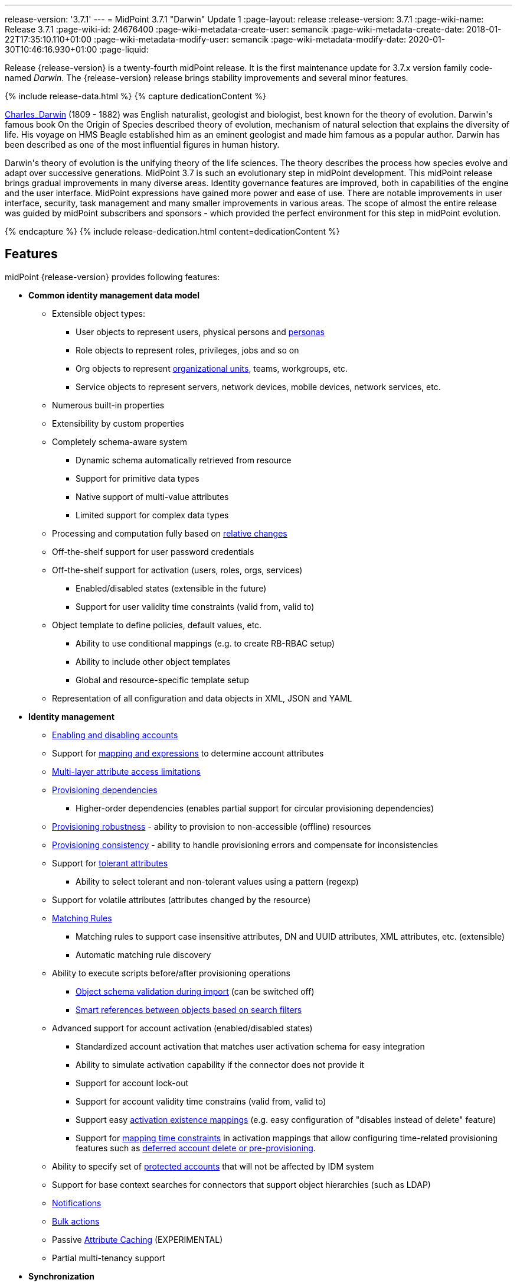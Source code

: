 ---
release-version: '3.7.1'
---
= MidPoint 3.7.1 "Darwin" Update 1
:page-layout: release
:release-version: 3.7.1
:page-wiki-name: Release 3.7.1
:page-wiki-id: 24676400
:page-wiki-metadata-create-user: semancik
:page-wiki-metadata-create-date: 2018-01-22T17:35:10.110+01:00
:page-wiki-metadata-modify-user: semancik
:page-wiki-metadata-modify-date: 2020-01-30T10:46:16.930+01:00
:page-liquid:

Release {release-version} is a twenty-fourth midPoint release.
It is the first maintenance update for 3.7.x version family code-named _Darwin_.
The {release-version} release brings stability improvements and several minor features.

++++
{% include release-data.html %}
++++

++++
{% capture dedicationContent %}
<p>
    <a href="https://en.wikipedia.org/wiki/Charles_Darwin">Charles_Darwin</a> (1809 - 1882) was English naturalist, geologist and biologist, best known for the theory of evolution.
    Darwin's famous book On the Origin of Species described theory of evolution, mechanism of natural selection that explains the diversity of life.
    His voyage on HMS Beagle established him as an eminent geologist and made him famous as a popular author.
    Darwin has been described as one of the most influential figures in human history.
</p>
<p>
    Darwin's theory of evolution is the unifying theory of the life sciences.
    The theory describes the process how species evolve and adapt over successive generations.
    MidPoint 3.7 is such an evolutionary step in midPoint development.
    This midPoint release brings gradual improvements in many diverse areas.
    Identity governance features are improved, both in capabilities of the engine and the user interface.
    MidPoint expressions have gained more power and ease of use. There are notable improvements in user interface, security, task management and many smaller improvements in various areas.
    The scope of almost the entire release was guided by midPoint subscribers and sponsors - which provided the perfect environment for this step in midPoint evolution.
</p>
{% endcapture %}
{% include release-dedication.html content=dedicationContent %}
++++

== Features

midPoint {release-version} provides following features:

* *Common identity management data model*

** Extensible object types:

*** User objects to represent users, physical persons and xref:/midpoint/reference/misc/persona/[personas]

*** Role objects to represent roles, privileges, jobs and so on

*** Org objects to represent xref:/midpoint/reference/org/organizational-structure/[organizational units], teams, workgroups, etc.

*** Service objects to represent servers, network devices, mobile devices, network services, etc.

** Numerous built-in properties

** Extensibility by custom properties

** Completely schema-aware system

*** Dynamic schema automatically retrieved from resource

*** Support for primitive data types

*** Native support of multi-value attributes

*** Limited support for complex data types

** Processing and computation fully based on xref:/midpoint/reference/concepts/relativity/[relative changes]

** Off-the-shelf support for user password credentials

** Off-the-shelf support for activation (users, roles, orgs, services)

*** Enabled/disabled states (extensible in the future)

*** Support for user validity time constraints (valid from, valid to)

** Object template to define policies, default values, etc.

*** Ability to use conditional mappings (e.g. to create RB-RBAC setup)

*** Ability to include other object templates

*** Global and resource-specific template setup

** Representation of all configuration and data objects in XML, JSON and YAML


* *Identity management*

** xref:/midpoint/reference/synchronization/examples/[Enabling and disabling accounts]

** Support for xref:/midpoint/reference/expressions/[mapping and expressions] to determine account attributes

** xref:/midpoint/reference/resources/resource-configuration/schema-handling/[Multi-layer attribute access limitations]

** xref:/midpoint/reference/resources/provisioning-dependencies/[Provisioning dependencies]

*** Higher-order dependencies (enables partial support for circular provisioning dependencies)

** xref:/midpoint/reference/synchronization/consistency/[Provisioning robustness] - ability to provision to non-accessible (offline) resources

** xref:/midpoint/reference/synchronization/consistency/[Provisioning consistency] - ability to handle provisioning errors and compensate for inconsistencies

** Support for xref:/midpoint/reference/resources/resource-configuration/schema-handling/#attribute-tolerance[tolerant attributes]

*** Ability to select tolerant and non-tolerant values using a pattern (regexp)

** Support for volatile attributes (attributes changed by the resource)

** xref:/midpoint/reference/concepts/matching-rules/[Matching Rules]

*** Matching rules to support case insensitive attributes, DN and UUID attributes, XML attributes, etc.
(extensible)

*** Automatic matching rule discovery

** Ability to execute scripts before/after provisioning operations

*** xref:/midpoint/reference/schema/object-references/[Object schema validation during import] (can be switched off)

*** xref:/midpoint/reference/schema/object-references/[Smart references between objects based on search filters]

** Advanced support for account activation (enabled/disabled states)

*** Standardized account activation that matches user activation schema for easy integration

*** Ability to simulate activation capability if the connector does not provide it

*** Support for account lock-out

*** Support for account validity time constrains (valid from, valid to)

*** Support easy xref:/midpoint/reference/resources/resource-configuration/schema-handling/activation/[activation existence mappings] (e.g. easy configuration of "disables instead of delete" feature)

*** Support for xref:/midpoint/reference/expressions/mappings/[mapping time constraints] in activation mappings that allow configuring time-related provisioning features such as xref:/midpoint/reference/resources/resource-configuration/schema-handling/activation/[deferred account delete or pre-provisioning].

** Ability to specify set of xref:/midpoint/reference/resources/resource-configuration/protected-accounts/[protected accounts] that will not be affected by IDM system

** Support for base context searches for connectors that support object hierarchies (such as LDAP)

** xref:/midpoint/reference/misc/notifications/[Notifications]

** xref:/midpoint/reference/misc/bulk/[Bulk actions]

** Passive xref:/midpoint/reference/resources/attribute-caching/[Attribute Caching] (EXPERIMENTAL)

** Partial multi-tenancy support


* *Synchronization* +

** xref:/midpoint/reference/synchronization/introduction/[Live synchronization]

** xref:/midpoint/reference/concepts/relativity/[Reconciliation]

*** Ability to execute scripts before/after reconciliation

** Correlation and confirmation expressions

*** Conditional correlation expressions

** Concept of _channel_ that can be used to adjust synchronization behaviour in some situations

** xref:/midpoint/reference/synchronization/generic-synchronization/[Generic Synchronization] allows synchronization of roles to groups to organizational units to ... anything

** Self-healing xref:/midpoint/reference/synchronization/consistency/[consistency mechanism]


* *Advanced RBAC*

** xref:/midpoint/reference/expressions/expressions/[Expressions in the roles]

** Hierarchical roles

** Conditional roles and assignments/inducements

** Parametric roles (including ability to assign the same role several times with different parameters)

** Temporal constraints (validity dates: valid from, valid to)

** xref:/midpoint/reference/roles-policies/metaroles/gensync/[Metaroles]

** Role catalog

** Role request based on shopping cart paradigm

** Several xref:/midpoint/reference/synchronization/projection-policy/[assignment enforcement modes]

*** Ability to specify global or resource-specific enforcement mode

*** Ability to "legalize" assignment that violates the enforcement mode

** Rule-based RBAC (RB-RBAC) ability by using conditional mappings in xref:/midpoint/reference/expressions/object-template/[user template] and xref:/midpoint/reference/roles-policies/role-autoassignment/[role autoassignment] and entitlement associations

** GUI support for entitlement listing, membership and editing

** Entitlement approval


* *Identity governance*

** Powerful xref:/midpoint/reference/org/organizational-structure/[organizational structure management]

** xrefv:/midpoint/reference/before-4.8/cases/workflow-3/[Workflow support] (based on link:http://www.activiti.org/[Activiti] engine)

*** Declarative policy-based multi-level xref:/midpoint/reference/cases/approval/[approval] process

*** Visualization of approval process

** xref:/midpoint/reference/concepts/object-lifecycle/[Object lifecycle] property

** Object history (time machine)

** xref:/midpoint/reference/roles-policies/policy-rules/[Policy Rules] as a unified mechanism to define identity management, governance and compliance policies

** xref:/midpoint/reference/roles-policies/segregation-of-duties/[Segregation of Duties] (SoD)

*** Many options to define xref:/midpoint/reference/roles-policies/segregation-of-duties/[role exclusions]

*** SoD approvals

*** SoD certification

** Assignment constraints for roles and organizational structure

** xref:/midpoint/reference/roles-policies/certification/[Access certification]

** Ad-hoc recertificaiton

** Basic xref:/midpoint/reference/roles-policies/role-lifecycle/[role lifecycle] management (role approvals)

** xref:/midpoint/reference/misc/deputy/[Deputy] (ad-hoc privilege delegation)

** Escalation in approval and certification processes

** xref:/midpoint/reference/misc/persona/[Personas]

** Rich assignment meta-data


* *Expressions, mappings and other dynamic features* +

** xref:/midpoint/reference/expressions/sequences/[Sequences] for reliable allocation of unique identifiers

** xref:/midpoint/reference/expressions/expressions/[Customization expressions]

*** xref:/midpoint/reference/expressions/expressions/script/groovy/[Groovy]

*** Python

*** xref:/midpoint/reference/expressions/expressions/script/javascript/[JavaScript (ECMAScript)]

*** Built-in libraries with a convenient set of functions

** xref:/midpoint/reference/expressions/expressions/[PolyString] support allows automatic conversion of strings in national alphabets

** Mechanism to iteratively determine unique usernames and other identifier

** xref:/midpoint/reference/expressions/function-libraries/[Function libraries]


* *Web-based administration user interface*

** Ability to execute identity management operations on users and accounts

** User-centric views

** Account-centric views (browse and search accounts directly)

** Resource wizard

** Layout automatically adapts to screen size (e.g. for mobile devices)

** Easily customizable look & feel

** Built-in XML editor for identity and configuration objects

** Identity merge


* *Self-service*

** User profile page

** Password management page

** Role selection and request dialog

** Self-registration

** Email-based password reset


* *Connectors*

** Integration of xref:/connectors/connectors/[ConnId identity connector framework]

*** Support for Evolveum Polygon connectors

*** Support for ConnId connectors

*** Support for OpenICF connectors (limited)

** Automatic generation and caching of xref:/midpoint/reference/resources/resource-schema/[resource schema] from the connector

** xref:/midpoint/architecture/archive/data-model/midpoint-common-schema/connectortype/[Local connector discovery]

** Support for connector hosts and remote xref:/midpoint/architecture/archive/data-model/midpoint-common-schema/connectortype/[connectors], xref:/connectors/connectors/[identity connector] and xref:/midpoint/architecture/archive/data-model/midpoint-common-schema/connectorhosttype/[connectors host type]

** Remote connector discovery

** xref:/midpoint/reference/resources/manual/[Manual Resource and ITSM Integration]

** xref:/midpoint/architecture/archive/subsystems/provisioning/ucf/[Unified Connector Framework (UCF) layer to allow more provisioning frameworks in the future]


* *Flexible identity repository implementations and SQL repository implementation*

** xref:/midpoint/reference/repository/generic/implementation/[Identity repository based on relational databases]

** xref:/midpoint/guides/admin-gui-user-guide/#keeping-metadata-for-all-objects-creation-modification-approvals[Keeping metadata for all objects] (creation, modification, approvals)

** xref:/midpoint/reference/deployment/removing-obsolete-information/[Automatic repository cleanup] to keep the data store size sustainable


* *Security*

** Fine-grained authorization model

*** xref:/midpoint/reference/security/authorization/configuration/[Authorization expressions]

*** Limited xref:/midpoint/reference/security/power-of-attorney/[power of attorney] implementation

** Organizational structure and RBAC integration

** Delegated administration

** Password management

*** Password distribution

*** xref:/midpoint/reference/security/credentials/password-policy/[Password policies]

*** Password retention policy

*** Self-service password management

*** Password storage options (encryption, hashing)

*** Mail-based initialization of passwords for new accounts

** CSRF protection

** Auditing to xref:/midpoint/reference/security/audit/#logfile-auditing[file (logging)]

** Auditing to xref:/midpoint/reference/security/audit/#database-table-auditing[SQL table]

** Interactive audit log viewer


* *Extensibility*

** xref:/midpoint/reference/schema/custom-schema-extension/[Custom schema extensibility]

** xref:/midpoint/reference/concepts/clockwork/scripting-hooks/[Scripting Hooks]

** xref:/midpoint/reference/misc/lookup-tables/[Lookup Tables]

** Support for overlay projects and deep customization

** Support for programmatic custom GUI forms (Apache Wicket components)

** Basic support for declarative custom forms

** API accessible using a REST, web services (SOAP) and local JAVA calls


* *Reporting*

** Scheduled reports

** Lightweight reporting (CSV export) built into user interface

** Comprehensive reporting based on Jasper Reports

** xref:/midpoint/reference/misc/reports/post-report-script/[Post report script]


* *Internals*

** xref:/midpoint/reference/tasks/task-manager/[Task management]

*** xref:/midpoint/reference/tasks/task-template/[Task template]

*** xref:/midpoint/reference/tasks/node-sticky-tasks/[Node-sticky tasks]


* *Operations*

** Lightweight deployment structure with two deployment options:

*** xref:/midpoint/reference/deployment/stand-alone-deployment/[Stand-alone deployment]

*** Deployment to web container (WAR)

** xref:/midpoint/reference/tasks/task-manager/[Multi-node task manager component with HA support]

** Comprehensive logging designed to aid troubleshooting

** Enterprise class scalability (hundreds of thousands of users)


* *Documentation*

** xref:/midpoint/[Administration documentation publicly available in the wiki]

** xref:/midpoint/architecture/[Architectural documentation publicly available in the wiki]

** Schema documentation automatically generated from the definition (xref:/midpoint/reference/schema/schemadoc/[schemadoc])

== Changes With Respect to Version 3.7

* xref:/midpoint/reference/resources/propagation/[Provisioning Propagation]

* xref:/midpoint/reference/security/credentials/password-policy/[Password Policy: prohibited projection values]

* Negative item enumeration in authorizations (`exceptItem`)

* Ad-hoc provisioning script execution

* Improved handling of xref:/midpoint/reference/expressions/function-libraries/[function libraries]

* Minor mapping improvements

* Improved SMS gateway support (HTTP POST method)

* Various user interface improvements

xref:/connectors/connectors/com.evolveum.polygon.csvfile.CSVFileConnector/[Old CSVFile Connector] is deprecated and it is no longer bundled with midPoint. +
Support for PostgreSQL 8.4 is deprecated.
The support will be dropped in the future. +
Oracle database 11g support was deprecated in midPoint 3.7. This will be replaced for Oracle 12c database support in midPoint 3.8. +
Support for Microsoft SQL Server 2008 and 2008 R2 is deprecated.
The support will be dropped in the future.

== Changes With Respect to Version 3.6

* xref:/midpoint/reference/deployment/stand-alone-deployment/[Stand-alone deployment] based on Spring Boot

* User interface improvements

** New assignment list tab

** Improvement for human-readable error messages

** Improved approval messages and screens

** Improved policy violation messages

** Support for associations in role editor

** User interface support for policy rules

** Customization improvements

** Visualization of approval process


* Governance improvements

** Improved assignment metadata

** Policy rules for attribute values

** Dependency policy rules


* Expression, mapping and bulk action improvements

** xref:/midpoint/reference/expressions/function-libraries/[Function libraries]

** Significantly improved xref:/midpoint/reference/expressions/mappings/inbound-mapping/[inbound mapping]

** Selection of assignment path index in `associationFromLink` expressions.

** Function to determine projection existence

** xref:/midpoint/reference/misc/bulk/variables/[Variables in bulk actions]

** xref:/midpoint/reference/roles-policies/role-autoassignment/[Role autoassignment]


* Security improvements

** xref:/midpoint/reference/security/authorization/configuration/[Authorization expressions]

** Limited xref:/midpoint/reference/security/power-of-attorney/[power of attorney] implementation

** Special authorizations for raw operations

** xref:/midpoint/reference/security/credentials/password-policy/[Password policy] improvements to enforce different persona passwords.

** CSRF protection

** More secure default file permissions


* Task improvements

** xref:/midpoint/reference/tasks/task-template/[Task template]

** Node-sticky tasks


* Miscellaneous improvements

** xref:/midpoint/reference/misc/reports/post-report-script/[Post report script]

** Improved provisioning script error handling

** Improved JSON/YAML support

** Import validation improvements


Java 7 environment is no longer supported. +
XPath2 scripting is no longer supported. +
xref:/connectors/connectors/com.evolveum.polygon.csvfile.CSVFileConnector/[Old CSVFile Connector] is deprecated and it is no longer bundled with midPoint. +
Support for PostgreSQL 8.4 is deprecated.
The support will be dropped in the future. +
Oracle database 11g support is deprecated in midPoint 3.7. This will be replaced for Oracle 12c database support in midPoint 3.8. +
Support for Microsoft SQL Server 2008 and 2008 R2 is deprecated.
The support will be dropped in the future.


++++
{% include release-quality.html %}
++++

=== Limitations

* MidPoint {release-version} comes with a bundled LDAP-based eDirectory connector.
This connector is stable, however it is not included in the normal midPoint support.
Support for this connector has to be purchased separately.

== Platforms

MidPoint is known to work well in the following deployment environment.
The following list is list of *tested* platforms, i.e. platforms that midPoint team or reliable partners personally tested with this release.
The version numbers in parentheses are the actual version numbers used for the tests.
However it is very likely that midPoint will also work in similar environments.
Also note that this list is not closed.
MidPoint can be supported in almost any reasonably recent platform (please contact Evolveum for more details).


=== Java

* OpenJDK 8 (1.8.0_91, 1.8.0_111, 1.8.0_151)

* Sun/Oracle Java SE Runtime Environment 8 (1.8.0_45, 1.8.0_65, 1.8.0_74, 1.8.0_131)

=== Web Containers

* Apache Tomcat 8 (8.0.14, 8.0.20, 8.0.28, 8.0.30, 8.0.33, 8.5.4)

* BEA/Oracle WebLogic (12c) -  special subscription required

[NOTE]
.Web container (application server) support
====
MidPoint 3.7 introduced xref:/midpoint/reference/deployment/stand-alone-deployment/[Stand-alone deployment] form that does not need an application server.
This is the primary deployment model for midPoint.
The deployment to web container is still supported.
However the only supported web container is Apache Tomcat.
Other web containers (application servers) may be supported if the support is explicitly negotiated in midPoint subscription.
Except for those cases midPoint development team will not provide any support for other web containers.

Currently there are no plans to remove support for deployed midPoint installation using a WAR file.
However, it is possible that this deployment form will get phased out eventually unless there are active subscribers preferring this deployment method.
MidPoint subscription is strongly recommended if you plan to use this method in the future.
====

=== Databases

* H2 (embedded, only recommended for demo deployments)

* PostgreSQL (8.4.14, 9.1, 9.2, 9.3, 9.4, 9.4.5, 9.5, 9.5.1) +
Support for PostgreSQL 8.4 is deprecated.
The support will be dropped in the future.

* MariaDB (10.0.28)

* MySQL (5.6.26, 5.7) +
Supported MySQL version is 5.6.10 and above (with MySQL JDBC ConnectorJ 5.1.23 and above). +
MySQL in previous versions didn't support dates/timestamps with more accurate than second fraction precision.

* Oracle 11g (11.2.0.2.0) +
Oracle 11g support is deprecated in midPoint 3.7. This will be replaced for Oracle 12c support in midPoint 3.8.

* Microsoft SQL Server (2008, 2008 R2, 2012, 2014) +
Support for Microsoft SQL Server 2008 and 2008 R2 is deprecated.
The support will be dropped in the future.

=== Supported Browsers

* Firefox (any recent version)

* Safari (any recent version)

* Chrome (any recent version)

* Opera (any recent version)

* Microsoft Internet Explorer (version 9 or later)

Recent version of browser as mentioned above means any stable stock version of the browser released in the last two years.
We formally support only stock, non-customized versions of the browsers without any extensions or other add-ons.
According to the experience most extensions should work fine with midPoint.
However, it is not possible to test midPoint with all of them and support all of them.
Therefore, if you chose to use extensions or customize the browser in any non-standard way you are doing that on your own risk.
We reserve the right not to support customized web browsers.

Microsoft Internet Explorer compatibility mode is *not* supported.

== Important Bundled Components

[%autowidth]
|===
| Component | Version | Description

| ConnId
| 1.4.3.0
| ConnId Connector Framework


| LDAP connector bundle
| 1.5.1
| LDAP, Active Directory and eDirectory connector


| CSV connector
| 2.1
| Connector for CSV files


| DatabaseTable connector
| 1.4.2.0
| Connector for simple database tables

|===

++++
{% include release-download.html %}
++++

[NOTE]
.Stand-alone deployment model
====
MidPoint 3.7 deployment method has changed.
xref:/midpoint/reference/deployment/stand-alone-deployment/[Stand-alone deployment] is now the default deployment method.
MidPoint default configuration, scripts and almost everything else was adapted for this method.

* *New midPoint users* and *new deployments* should simply follow the xref:install.adoc[installation manual].

* *Existing deployments* may keep using exactly the same configuration as before.
xref:/midpoint/install/bare-installation/webapp-deployment/[Deployment of midPoint as Web Application] is still supported as an alternative.
However, xref:/midpoint/reference/deployment/stand-alone-deployment/[stand-alone deployment] is now the primary option.
It is recommended to migrate the deployment based on application server to a stand-alone deployment in the future.
See our xref:/midpoint/reference/upgrade/tomcat-to-standalone/[brief migration guide].
====

== Upgrade

MidPoint is software that is designed for easy upgradeability.
We do our best to maintain strong backward compatibility of midPoint data model, configuration and system behavior.
However, midPoint is also very flexible and comprehensive software system with a very rich data model.
It is not humanly possible to test all the potential upgrade paths and scenarios.
Also some changes in midPoint behavior are inevitable to maintain midPoint development pace.
Therefore we can assure reliable midPoint upgrades only for link:https://evolveum.com/services/[midPoint subscribers]. This section provides overall overview of the changes and upgrade procedures.
Although we try to our best it is not possible to foresee all possible uses of midPoint.
Therefore the information provided in this section are for information purposes only without any guarantees of completeness.
In case of any doubts about upgrade or behavior changes please use services associated with link:https://evolveum.com/services/[midPoint subscription] or purchase link:https://evolveum.com/services/professional-services/[professional services].


=== Upgrade from midPoint 3.0, 3.1, 3.1.1, 3.2, 3.3, 3.3.1, 3.4, 3.4.1, 3.5, 3.5.1, 3.6 and 3.6.1

Upgrade path from MidPoint 3.0 goes through midPoint 3.1, 3.1.1, 3.2, 3.3, 3.4.1, 3.5.1 and 3.6.1. Upgrade to midPoint 3.1 first (refer to the xref:/midpoint/release/3.1/[midPoint 3.1 release notes]). Then upgrade from midPoint 3.1 to 3.1.1, from 3.1.1 to 3.2 then to 3.3, then to 3.4.1, 3.5.1, 3.6.1 and finally to 3.7.1.

=== Upgrade from midPoint 3.7

MidPoint 3.7.1 data model have not changed since midPoint 3.7. Therefore there is no need to update the database.

=== Changes in initial objects since 3.7

There were no changes to initial object since midPoint 3.7.

=== Bundled connector changes since 3.7

There were no connector changes since midPoint 3.7.

=== Behavior changes since 3.7

* URLs used by xref:/midpoint/reference/deployment/stand-alone-deployment/[Stand-Alone Deployment] were changed to match the URLs used by Tomcat-based deployments of midPoint 3.6 and earlier.
This means that all deployment forms now use `/midpoint/` context root path in the URL by default (e.g. `http://localhost:8080/midpoint/`). This choice was made based on user feedback to keep the compatibility with previous midPoint versions and to keep the two deployment models as closely aligned as possible.
For the stand-alone deployment there is an automatic HTTP redirect from the root URL (e.g. `http://localhost:8080/`) to midPoint context root (e.g. `http://localhost:8080/midpoint/`). Therefore in midPoint 3.7.1 both deployment method should behave in a natural, expected and compatible way.

* Processing of authorizations for proxy authentication in the REST interface was corrected.
The processing of proxy authorizations now behave as documented.

* Processing of object authorizations was corrected.
Authorizations now take into consideration also the properties of existing removed containers even in _replace_ and _id-only delete_ cases.
Therefore, appropriate property authorization is needed even when deleting a value that contains those properties.

* Password reset schema was deprecated.
Existing password reset configuration still works, but it will be replace by xref:/midpoint/reference/security/credentials/password-reset/new-configuration/[new password reset configuration] in the future.

=== Public interface changes since 3.7

* REST interface was extended with experimental password reset method.

=== Important internal changes since 3.7

There were not critical internal changes since midPoint 3.7.

++++
{% include release-issues.html %}
++++

There is a support to set up storage of credentials in either encrypted or hashed form.
There is also unsupported and undocumented option to turn off credential storage.
This option partially works, but there may be side effects and interactions.
This option is not fully supported yet.
Do not use it or use it only at your own risk.
It is not included in any midPoint support agreement.

Native attribute with the name of 'id' cannot be currently used in midPoint (bug:MID-3872[]). If the attribute name in the resource cannot be changed then the workaround is to force the use of legacy schema.
In that case midPoint will use the legacy ConnId attribute names (icfs:name and icfs:uid).

JavaDoc is temporarily not available due to the link:https://bugs.openjdk.java.net/browse/JDK-8061305[issue in Java platform]. This issue is fixed in Java 9 platform, but backport of this fix to Java 8 is (quite surprisingly) not planned.